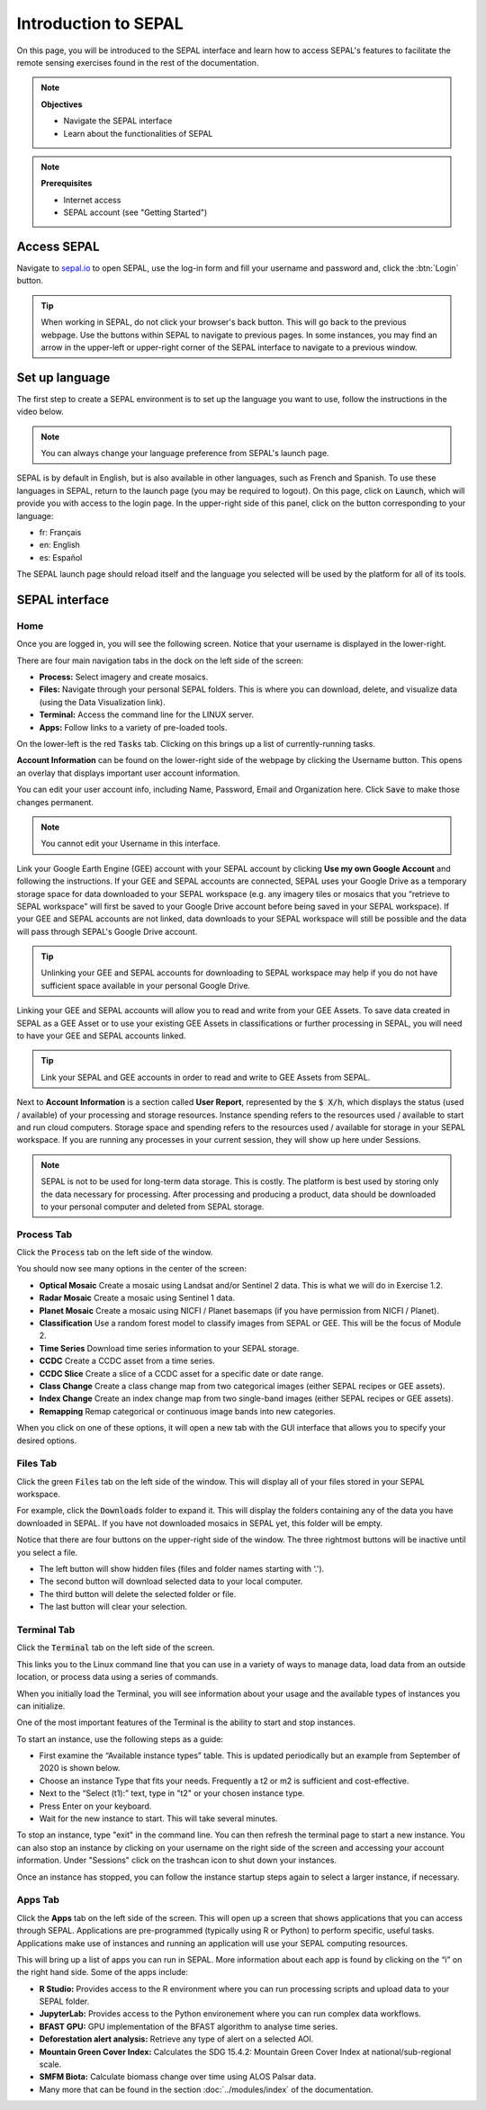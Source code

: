 Introduction to SEPAL
=====================

On this page, you will be introduced to the SEPAL interface and learn how to access SEPAL's features to facilitate the remote sensing exercises found in the rest of the documentation.

.. note::

    **Objectives**

    -   Navigate the SEPAL interface
    -   Learn about the functionalities of SEPAL

.. note::

    **Prerequisites**

    -   Internet access
    -   SEPAL account (see "Getting Started")


Access SEPAL
------------

Navigate to `sepal.io <https://sepal.io/>`_ to open SEPAL, use the log-in form and fill your username and password and, click the :btn:`Login` button.

.. thumbnail:: ../_images/setup/presentation/sepal_login.png
   :title: SEPAL login page
   :width: 70%
   :align: center

.. tip::
   When working in SEPAL, do not click your browser's back button. This will go back to the previous webpage. Use the buttons within SEPAL to navigate to previous pages. In some instances, you may find an arrow in the upper-left or upper-right corner of the SEPAL interface to navigate to a previous window.

Set up language
---------------

The first step to create a SEPAL environment is to set up the language you want to use, follow the instructions in the video below.

.. youtube:: Lv0HwPDQx50


.. note::

    You can always change your language preference from SEPAL's launch page.

SEPAL is by default in English, but is also available in other languages, such as French and Spanish. To use these languages in SEPAL, return to the launch page (you may be required to logout). On this page, click on :code:`Launch`, which will provide you with access to the login page. In the upper-right side of this panel, click on the button corresponding to your language:

- fr: Français
- en: English
- es: Español

The SEPAL launch page should reload itself and the language you selected will be used by the platform for all of its tools.

SEPAL interface
---------------

Home
^^^^

Once you are logged in, you will see the following screen. Notice that your username is displayed in the lower-right.

.. thumbnail:: ../_images/setup/presentation/sepal_home.png
    :title: SEPAL home screen
    :align: center
    :width: 70%

There are four main navigation tabs in the dock on the left side of the screen:

-   **Process:** Select imagery and create mosaics.
-   **Files:** Navigate through your personal SEPAL folders. This is where you can download, delete, and visualize data (using the Data Visualization link).
-   **Terminal:** Access the command line for the LINUX server.
-   **Apps:** Follow links to a variety of pre-loaded tools.

On the lower-left is the red :code:`Tasks` tab. Clicking on this brings up a list of currently-running tasks.

**Account Information** can be found on the lower-right side of the webpage by clicking the Username button. This opens an overlay that displays important user account information.

You can edit your user account info, including Name, Password, Email and Organization here. Click :code:`Save` to make those changes permanent.

.. note::

    You cannot edit your Username in this interface.

Link your Google Earth Engine (GEE) account with your SEPAL account by clicking **Use my own Google Account** and following the instructions. If your GEE and SEPAL accounts are connected, SEPAL uses your Google Drive as a temporary storage space for data downloaded to your SEPAL workspace (e.g. any imagery tiles or mosaics that you “retrieve to SEPAL workspace” will first be saved to your Google Drive account before being saved in your SEPAL workspace). If your GEE and SEPAL accounts are not linked, data downloads to your SEPAL workspace will still be possible and the data will pass through SEPAL's Google Drive account.

.. tip::

   Unlinking your GEE and SEPAL accounts for downloading to SEPAL workspace may help if you do not have sufficient space available in your personal Google Drive.

Linking your GEE and SEPAL accounts will allow you to read and write from your GEE Assets. To save data created in SEPAL as a GEE Asset or to use your existing GEE Assets in classifications or further processing in SEPAL, you will need to have your GEE and SEPAL accounts linked.

.. tip::

   Link your SEPAL and GEE accounts in order to read and write to GEE Assets from SEPAL.

Next to **Account Information** is a section called **User Report**, represented by the :code:`$ X/h`, which displays the status (used / available) of your processing and storage resources. Instance spending refers to the resources used / available to start and run cloud computers. Storage space and spending refers to the resources used / available for storage in your SEPAL workspace. If you are running any processes in your current session, they will show up here under Sessions.

.. thumbnail:: ../_images/setup/presentation/user_report_panel.png
   :title: User Report panel.
   :width: 350px
   :align: center

.. note::

   SEPAL is not to be used for long-term data storage. This is costly. The platform is best used by storing only the data necessary for processing. After processing and producing a product, data should be downloaded to your personal computer and deleted from SEPAL storage.


Process Tab
^^^^^^^^^^^

Click the :code:`Process` tab on the left side of the window.

.. thumbnail:: ../_images/setup/presentation/process_tab_location.png
   :title: Arrow pointing out the process tab location.
   :align: center
   :width: 70%

You should now see many options in the center of the screen:

-   **Optical Mosaic** Create a mosaic using Landsat and/or Sentinel 2 data. This is what we will do in Exercise 1.2.
-   **Radar Mosaic** Create a mosaic using Sentinel 1 data.
-   **Planet Mosaic** Create a mosaic using NICFI / Planet basemaps (if you have permission from NICFI / Planet).
-   **Classification** Use a random forest model to classify images from SEPAL or GEE. This will be the focus of Module 2.
-   **Time Series** Download time series information to your SEPAL storage.
-   **CCDC** Create a CCDC asset from a time series.
-   **CCDC Slice** Create a slice of a CCDC asset for a specific date or date range.
-   **Class Change** Create a class change map from two categorical images (either SEPAL recipes or GEE assets).
-   **Index Change** Create an index change map from two single-band images (either SEPAL recipes or GEE assets).
-   **Remapping** Remap categorical or continuous image bands into new categories.

When you click on one of these options, it will open a new tab with the GUI interface that allows you to specify your desired options.

Files Tab
^^^^^^^^^

Click the green :code:`Files` tab on the left side of the window. This will display all of your files stored in your SEPAL workspace.

For example, click the :code:`Downloads` folder to expand it. This will display the folders containing any of the data you have downloaded in SEPAL. If you have not downloaded mosaics in SEPAL yet, this folder will be empty.

.. thumbnail:: ../_images/setup/presentation/files_menu.png
    :title: The files menu.
    :align: center
    :width: 50%

Notice that there are four buttons on the upper-right side of the window. The three rightmost buttons will be inactive until you select a file.

-   The left button will show hidden files (files and folder names starting with ‘.').
-   The second button will download selected data to your local computer.
-   The third button will delete the selected folder or file.
-   The last button will clear your selection.

Terminal Tab
^^^^^^^^^^^^

Click the :code:`Terminal` tab on the left side of the screen.

This links you to the Linux command line that you can use in a variety of ways to manage data, load data from an outside location, or process data using a series of commands.

When you initially load the Terminal, you will see information about your usage and the available types of instances you can initialize.

One of the most important features of the Terminal is the ability to start and stop instances.

To start an instance, use the following steps as a guide:

-   First examine the “Available instance types” table. This is updated periodically but an example from September of 2020 is shown below.
-   Choose an instance Type that fits your needs. Frequently a t2 or m2 is sufficient and cost-effective.
-   Next to the “Select (t1):” text, type in "t2" or your chosen instance type.
-   Press Enter on your keyboard.
-   Wait for the new instance to start. This will take several minutes.

To stop an instance, type "exit" in the command line. You can then refresh the terminal page to start a new instance. You can also stop an instance by clicking on your username on the right side of the screen and accessing your account information. Under "Sessions" click on the trashcan icon to shut down your instances.

Once an instance has stopped, you can follow the instance startup steps again to select a larger instance, if necessary.

.. thumbnail:: ../_images/setup/presentation/terminal.png
   :title: The terminal page, including an example of changing the instance.
   :align: center
   :width: 450

Apps Tab
^^^^^^^^

Click the **Apps** tab on the left side of the screen. This will open up a screen that shows applications that you can access through SEPAL. Applications are pre-programmed (typically using R or Python) to perform specific, useful tasks. Applications make use of instances and running an application will use your SEPAL computing resources.

.. thumbnail:: ../_images/setup/presentation/apps_interface.png
    :title: The Apps interface.
    :align: center
    :width: 70%

This will bring up a list of apps you can run in SEPAL. More information about each app is found by clicking on the “i” on the right hand side. Some of the apps include:

-   **R Studio:** Provides access to the R environment where you can run processing scripts and upload data to your SEPAL folder.
-   **JupyterLab:** Provides access to the Python environement where you can run complex data workflows.
-   **BFAST GPU:** GPU implementation of the BFAST algorithm to analyse time series.
-   **Deforestation alert analysis:** Retrieve any type of alert on a selected AOI.
-   **Mountain Green Cover Index:** Calculates the SDG 15.4.2: Mountain Green Cover Index at national/sub-regional scale.
-   **SMFM Biota:** Calculate biomass change over time using ALOS Palsar data.
-   Many more that can be found in the section :doc:`../modules/index` of the documentation.
